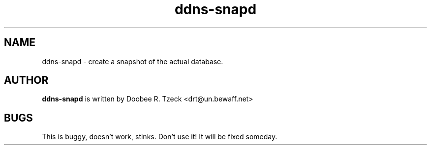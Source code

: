 .TH ddns-snapd 8
.SH NAME
ddns-snapd \- create a snapshot of the actual database.
.P
.SH AUTHOR
.B ddns-snapd
is written by Doobee R. Tzeck <drt@un.bewaff.net>
.P
.SH BUGS
This is buggy, doesn't work, stinks. Don't use it!
It will be fixed someday.
